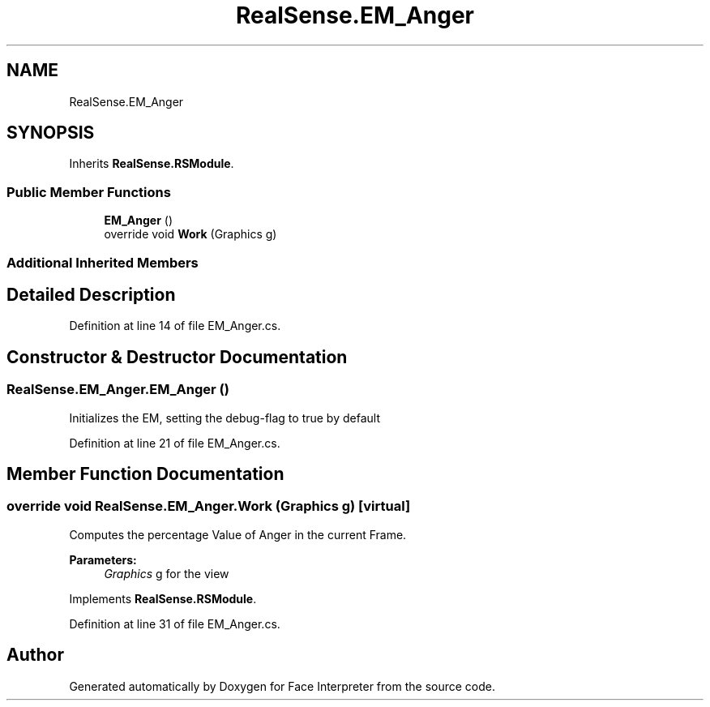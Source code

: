 .TH "RealSense.EM_Anger" 3 "Thu Jul 20 2017" "Version 0.7.8.21" "Face Interpreter" \" -*- nroff -*-
.ad l
.nh
.SH NAME
RealSense.EM_Anger
.SH SYNOPSIS
.br
.PP
.PP
Inherits \fBRealSense\&.RSModule\fP\&.
.SS "Public Member Functions"

.in +1c
.ti -1c
.RI "\fBEM_Anger\fP ()"
.br
.ti -1c
.RI "override void \fBWork\fP (Graphics g)"
.br
.in -1c
.SS "Additional Inherited Members"
.SH "Detailed Description"
.PP 
Definition at line 14 of file EM_Anger\&.cs\&.
.SH "Constructor & Destructor Documentation"
.PP 
.SS "RealSense\&.EM_Anger\&.EM_Anger ()"
Initializes the EM, setting the debug-flag to true by default 
.PP
Definition at line 21 of file EM_Anger\&.cs\&.
.SH "Member Function Documentation"
.PP 
.SS "override void RealSense\&.EM_Anger\&.Work (Graphics g)\fC [virtual]\fP"
Computes the percentage Value of Anger in the current Frame\&. 
.PP
\fBParameters:\fP
.RS 4
\fIGraphics\fP g for the view 
.RE
.PP

.PP
Implements \fBRealSense\&.RSModule\fP\&.
.PP
Definition at line 31 of file EM_Anger\&.cs\&.

.SH "Author"
.PP 
Generated automatically by Doxygen for Face Interpreter from the source code\&.
